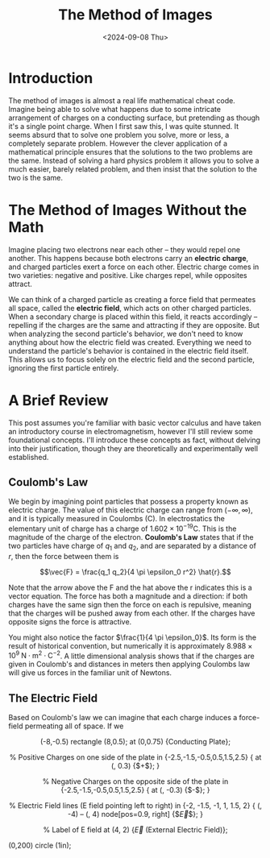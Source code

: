 #+TITLE: The Method of Images
#+hugo_base_dir: ../
#+hugo_tags: physics
#+DATE: <2024-09-08 Thu>

* Introduction

The method of images is almost a real life mathematical cheat code. Imagine being able to solve what happens due to some intricate arrangement of charges on a conducting surface, but pretending as though it's a single point charge. When I first saw this, I was quite stunned. It seems absurd that to solve one problem you solve, more or less, a completely separate problem. However the clever application of a mathematical principle ensures that the solutions to the two problems are the same. Instead of solving a hard physics problem it allows you to solve a much easier, barely related problem, and then insist that the solution to the two is the same. 

* The Method of Images Without the Math

Imagine placing two electrons near each other -- they would repel one another. This happens because both electrons carry an *electric charge*, and charged particles exert a force on each other. Electric charge comes in two varieties: negative and positive. Like charges repel, while opposites attract.

We can think of a charged particle as creating a force field that permeates all space, called the *electric field*, which acts on other charged particles. When a secondary charge is placed within this field, it reacts accordingly -- repelling if the charges are the same and attracting if they are opposite. But when analyzing the second particle's behavior, we don't need to know anything about how the electric field was created. Everything we need to understand the particle's behavior is contained in the electric field itself. This allows us to focus solely on the electric field and the second particle, ignoring the first particle entirely.

    

* A Brief Review

This post assumes you're familiar with basic vector calculus and have taken an introductory course in electromagnetism, however I'll still review some foundational concepts. I'll introduce these concepts as fact, without delving into their justification, though they are theoretically and experimentally well established.

** Coulomb's Law

We begin by imagining point particles that possess a property known as electric charge. The value of this electric charge can range from $(-\infty, \infty)$, and it is typically measured in Coulombs (C). In electrostatics the elementary unit of charge has a charge of $1.602 \times 10^{-19}\textrm{C}$. This is the magnitude of the charge of the electron. *Coulomb's Law* states that if the two particles have charge of $q_1$ and $q_2$, and are separated by a distance of $r$, then the force between them is

$$\vec{F} = \frac{q_1 q_2}{4 \pi \epsilon_0 r^2} \hat{r}.$$

Note that the arrow above the F and the hat above the r indicates this is a vector equation. The force has both a magnitude and a direction: if both charges have the same sign then the force on each is repulsive, meaning that the charges will be pushed away from each other. If the charges have opposite signs the force is attractive.

You might also notice the factor $\frac{1}{4 \pi \epsilon_0}$. Its form is the result of historical convention, but numerically it is approximately $8.988 \times 10^9 \; \textrm{N} \cdot \textrm{m}^2 \cdot \textrm{C}^{-2}$. A little dimensional analysis shows that if the charges are given in Coulomb's and distances in meters then applying Coulombs law will give us forces in the familiar unit of Newtons.

** The Electric Field

Based on Coulomb's law we can imagine that each charge induces a force-field permeating all of space. If we 

#+BEGIN_EXPORT html
<center>
#+END_EXPORT
#+begin_tikzjax
 \draw[fill=gray!20] (-8,-0.5) rectangle (8,0.5);
    \node at (0,0.75) {Conducting Plate};

    % Positive Charges on one side of the plate
    \foreach \x in {-2.5,-1.5,-0.5,0.5,1.5,2.5} {
        \node[scale=1.5, red] at (\x, 0.3) {$+$};
    }

    % Negative Charges on the opposite side of the plate
    \foreach \x in {-2.5,-1.5,-0.5,0.5,1.5,2.5} {
        \node[scale=1.5, blue] at (\x, -0.3) {$-$};
    }

    % Electric Field lines (E field pointing left to right)
    \foreach \x in {-2, -1.5, -1, 1, 1.5, 2} {
        \draw[->, thick] (\x, -4) -- (\x, 4) node[pos=0.9, right] {$\vec{E}$};
    }
    
    % Label of E field
    \node at (4, 2) {$\vec{E}$ (External Electric Field)};
#+end_tikzjax
#+BEGIN_EXPORT html
</center>
#+END_EXPORT

#+begin_tikzjax
\draw (0,200) circle (1in);
\line 
#+end_tikzjax
